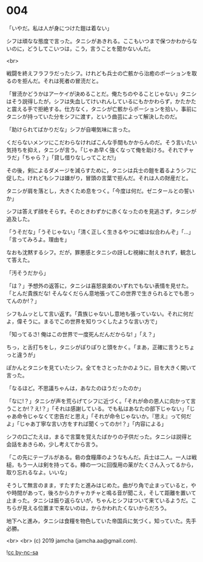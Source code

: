 #+OPTIONS: toc:nil
#+OPTIONS: -:nil
#+OPTIONS: ^:{}
 
* 004

  「いやだ。私は人が身につけた鎧は着ない」

  シフは頑なな態度で言った。タニシがあきれる。ここもいつまで保つかわからないのに，どうしてこいつは，こう，言うことを聞かないんだ。

  <br>

  戦闘を終えフラフラだったシフ。けれども兵士の亡骸から治癒のポーションを取るのを拒んだ。それは死者の冒涜だと。

  「冒涜かどうかはアーケイが決めることだ。俺たちのやることじゃない」タニシはそう説得したが，シフは失血してけいれんしているにもかかわらず，かたかたと震える手で拒絶する。仕方なく，タニシが亡骸からポーションを拾い，事前にタニシが持っていた分をシフに渡す，という曲芸によって解決したのだ。

  「助けられてばかりだな」シフが自嘲気味に言った。

  くだらないメンツにこだわらなければこんな手間もかからんのだ。そう言いたい気持ちを抑え，タニシが言う。「じゃあ早く強くなって俺を助けろ。それでチャラだ」「ちゃら？」「貸し借りなしってことだ!」

  その後，剣によるダメージを減らすために，タニシは兵士の鎧を着るようシフに促した。けれどもシフは嫌がり，冒頭の言葉で拒んだ。それは人の財産だと。

  タニシが肩を落とし，大きくため息をつく。「今度は何だ。ゼニタールとの誓いか」

  シフは答えず顔をそらす。そのときわずかに赤くなったのを見逃さず，タニシが追及した。

  「うそだな」「うそじゃない」「清く正しく生きるやつに嘘は似合わんぞ」「…」「言ってみろよ。理由を」

  なおも沈黙するシフ。だが，罪悪感とタニシの訝しむ視線に耐えきれず，観念して答えた。

  「汚そうだから」

  「は？」予想外の返答に，タニシは喜怒哀楽のいずれでもない表情を見せた。「とんだ貴族だな! そんなくだらん意地張ってこの世界で生きられるとでも思ってんのか!？」

  シフもムッとして言い返す。「貴族じゃないし意地も張っていない。それに何だよ，偉そうに。まるでこの世界を知りつくしたような言い方で」

  「知ってるさ! 俺はこの世界で一度死んだんだからな! 」「え？」

  ちっ，と舌打ちをし，タニシがぽりぽりと頭をかく。「まあ，正確に言うとちょっと違うが」

  ぽかんとタニシを見ていたシフ。全てをさとったかのように，目を大きく開いて言った。

  「なるほど。不思議ちゃんは，あなたのほうだったのか」

  「なに!？」タニシが声を荒らげてシフに近づく。「それが命の恩人に向かって言うことか!？え!？」「それは感謝している。でも私はあなたの部下じゃない」「じゃあ命令じゃなくて忠告だと思え」「それが命令じゃないか。『思え』って何だよ」「じゃあ丁寧な言い方をすれば聞くってのか!？」「内容による」

  シフの口ごたえは，まるで言葉を覚えたばかりの子供だった。タニシは説得と会話をあきらめ，少し考えてから言う。

  「この先にテーブルがある。砦の食糧庫のようなもんだ。兵士は二人。一人は戦槌，もう一人は剣を持ってる。樽の一つに回復用の薬がたくさん入ってるから，取り忘れるなよ。いいな」

  そうして無言のまま，すたすたと進みはじめた。曲がり角で止まっていると，やや時間があって，後ろからカチャカチャと鳴る音が聞こえ，そして距離を置いて止まった。タニシは振り返らないが，ちゃんとシフはついて来ているようだ。こちらが見える位置まで来ないのは，からかわれたくないからだろう。

  地下へと進み，タニシは食糧を物色していた帝国兵に気づく。知っていた。先手必勝。

  <br>
  <br>
  (c) 2019 jamcha (jamcha.aa@gmail.com).

  ![[https://i.creativecommons.org/l/by-nc-sa/4.0/88x31.png][cc by-nc-sa]]
